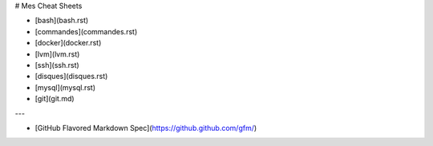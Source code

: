 # Mes Cheat Sheets

* [bash](bash.rst)
* [commandes](commandes.rst)
* [docker](docker.rst)
* [lvm](lvm.rst)
* [ssh](ssh.rst)
* [disques](disques.rst)
* [mysql](mysql.rst)
* [git](git.md)

---

* [GitHub Flavored Markdown Spec](https://github.github.com/gfm/)
 
